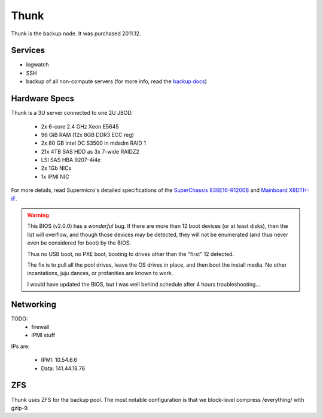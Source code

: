 *****
Thunk
*****
Thunk is the backup node. It was purchased 2011.12.

Services
========

* logwatch
* SSH
* backup of all non-compute servers (for more info, read the `backup docs <../backups>`_)

Hardware Specs
==============
Thunk is a 3U server connected to one 2U JBOD.

 * 2x 6-core 2.4 GHz Xeon E5645
 * 96 GiB RAM (12x 8GB DDR3 ECC reg)
 * 2x 80 GB Intel DC S3500 in mdadm RAID 1
 * 21x 4TB SAS HDD as 3x 7-wide RAIDZ2
 * LSI SAS HBA 9207-4i4e
 * 2x 1Gb NICs
 * 1x IPMI NIC

For more details, read Supermicro's detailed specifications of the
`SuperChassis 836E16-R1200B`_ and `Mainboard X8DTH-iF`_.

.. warning::
  This BIOS (v2.0.0) has a *wonderful* bug. If there are more than 12 boot
  devices (or at least disks), then the list will overflow, and though those
  devices may be detected, they will not be enumerated (and thus never even be
  considered for boot) by the BIOS.

  Thus no USB boot, no PXE boot, booting to drives other than the "first" 12
  detected.

  The fix is to pull all the pool drives, leave the OS drives in place, and
  then boot the install media. No other incantations, juju dances, or
  profanities are known to work.

  I would have updated the BIOS, but I was well behind schedule after 4 hours
  troubleshooting...

.. _SuperChassis 836E16-R1200B: http://www.supermicro.com/products/chassis/3u/836/sc836e16-r1200.cfm
.. _Mainboard X8DTH-iF: http://www.supermicro.com/products/motherboard/qpi/5500/x8dth-if.cfm

Networking
==========

TODO:
  * firewall
  * IPMI stuff

IPs are:

  * IPMI: 10.54.6.6
  * Data: 141.44.18.76

ZFS
===
Thunk uses ZFS for the backup pool. The most notable configuration is that we
block-level compress /everything/ with gzip-9.

